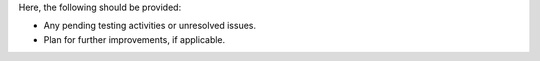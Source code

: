 Here, the following should be provided:

- Any pending testing activities or unresolved issues.
- Plan for further improvements, if applicable.
